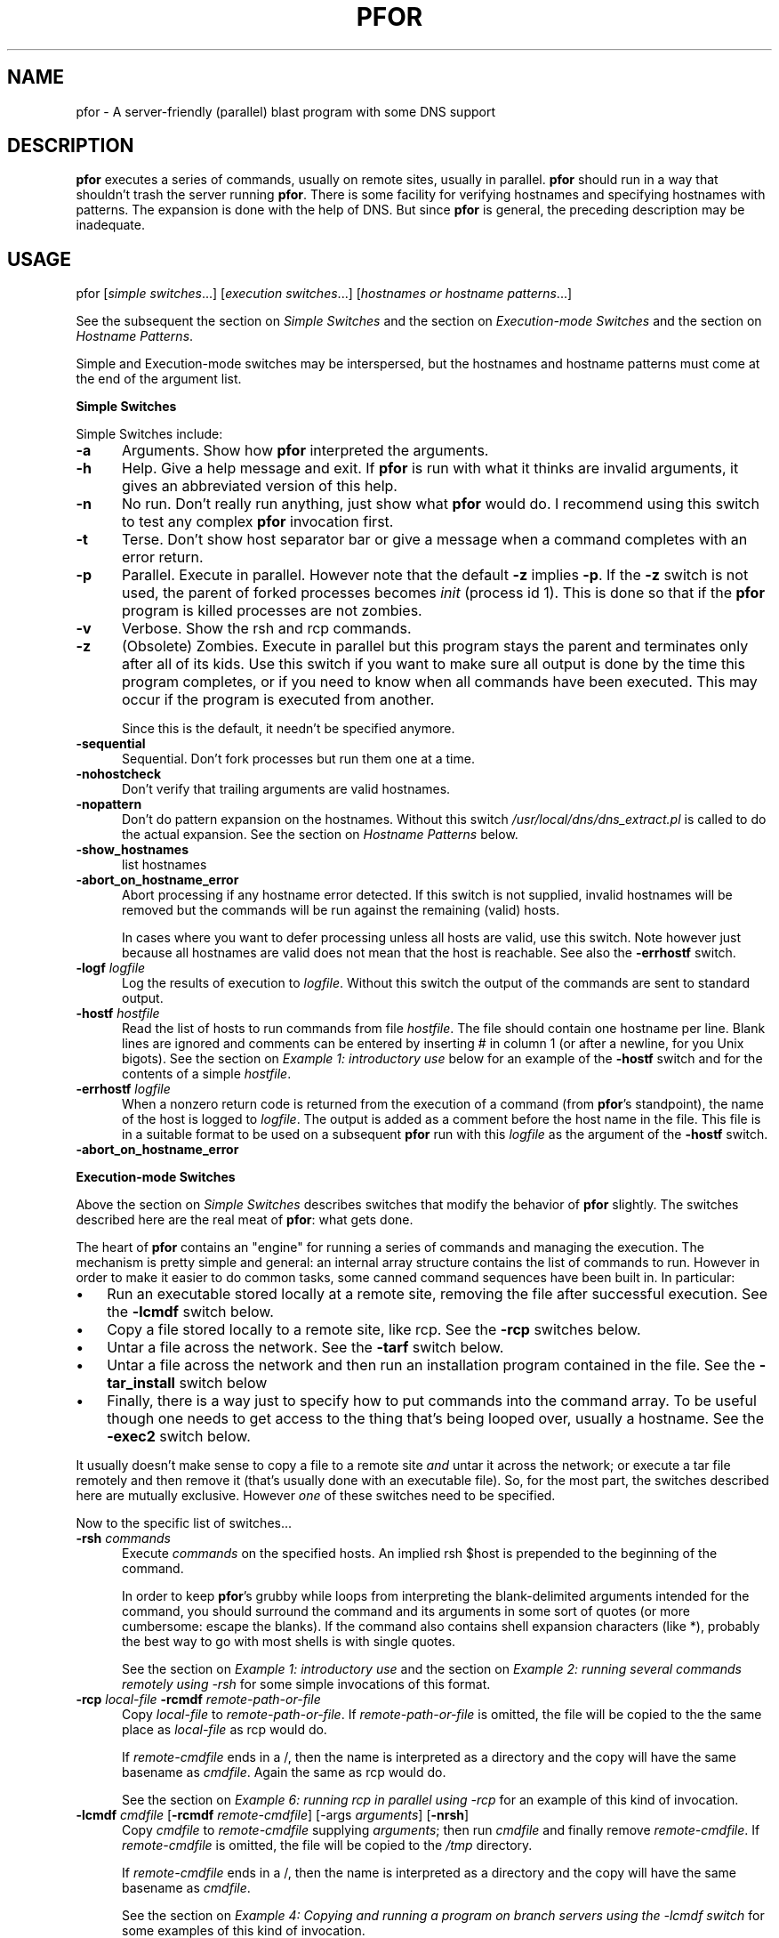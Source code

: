 .rn '' }`
''' $RCSfile: pfor.1,v $$Revision: 1.1.1.1 $$Date: 1998/07/13 23:51:42 $
'''
''' $Log: pfor.1,v $
''' Revision 1.1.1.1  1998/07/13 23:51:42  rocky
''' Initial import
'''
'''
.de Sh
.br
.if t .Sp
.ne 5
.PP
\fB\\$1\fR
.PP
..
.de Sp
.if t .sp .5v
.if n .sp
..
.de Ip
.br
.ie \\n(.$>=3 .ne \\$3
.el .ne 3
.IP "\\$1" \\$2
..
.de Vb
.ft CW
.nf
.ne \\$1
..
.de Ve
.ft R

.fi
..
'''
'''
'''     Set up \*(-- to give an unbreakable dash;
'''     string Tr holds user defined translation string.
'''     Bell System Logo is used as a dummy character.
'''
.tr \(*W-|\(bv\*(Tr
.ie n \{\
.ds -- \(*W-
.ds PI pi
.if (\n(.H=4u)&(1m=24u) .ds -- \(*W\h'-12u'\(*W\h'-12u'-\" diablo 10 pitch
.if (\n(.H=4u)&(1m=20u) .ds -- \(*W\h'-12u'\(*W\h'-8u'-\" diablo 12 pitch
.ds L" ""
.ds R" ""
.ds L' '
.ds R' '
'br\}
.el\{\
.ds -- \(em\|
.tr \*(Tr
.ds L" ``
.ds R" ''
.ds L' `
.ds R' '
.ds PI \(*p
'br\}
.\"	If the F register is turned on, we'll generate
.\"	index entries out stderr for the following things:
.\"		TH	Title 
.\"		SH	Header
.\"		Sh	Subsection 
.\"		Ip	Item
.\"		X<>	Xref  (embedded
.\"	Of course, you have to process the output yourself
.\"	in some meaninful fashion.
.if \nF \{
.de IX
.tm Index:\\$1\t\\n%\t"\\$2"
..
.nr % 0
.rr F
.\}
.TH PFOR 1 "perl 5.003, patch 05" "18/Dec/97" "User Contributed Perl Documentation"
.IX Title "PFOR 1"
.UC
.IX Name "pfor - A server-friendly (parallel) blast program with some DNS support"
.if n .hy 0
.if n .na
.ds C+ C\v'-.1v'\h'-1p'\s-2+\h'-1p'+\s0\v'.1v'\h'-1p'
.de CQ          \" put $1 in typewriter font
.ft CW
'if n "\c
'if t \\&\\$1\c
'if n \\&\\$1\c
'if n \&"
\\&\\$2 \\$3 \\$4 \\$5 \\$6 \\$7
'.ft R
..
.\" @(#)ms.acc 1.5 88/02/08 SMI; from UCB 4.2
.	\" AM - accent mark definitions
.bd B 3
.	\" fudge factors for nroff and troff
.if n \{\
.	ds #H 0
.	ds #V .8m
.	ds #F .3m
.	ds #[ \f1
.	ds #] \fP
.\}
.if t \{\
.	ds #H ((1u-(\\\\n(.fu%2u))*.13m)
.	ds #V .6m
.	ds #F 0
.	ds #[ \&
.	ds #] \&
.\}
.	\" simple accents for nroff and troff
.if n \{\
.	ds ' \&
.	ds ` \&
.	ds ^ \&
.	ds , \&
.	ds ~ ~
.	ds ? ?
.	ds ! !
.	ds /
.	ds q
.\}
.if t \{\
.	ds ' \\k:\h'-(\\n(.wu*8/10-\*(#H)'\'\h"|\\n:u"
.	ds ` \\k:\h'-(\\n(.wu*8/10-\*(#H)'\`\h'|\\n:u'
.	ds ^ \\k:\h'-(\\n(.wu*10/11-\*(#H)'^\h'|\\n:u'
.	ds , \\k:\h'-(\\n(.wu*8/10)',\h'|\\n:u'
.	ds ~ \\k:\h'-(\\n(.wu-\*(#H-.1m)'~\h'|\\n:u'
.	ds ? \s-2c\h'-\w'c'u*7/10'\u\h'\*(#H'\zi\d\s+2\h'\w'c'u*8/10'
.	ds ! \s-2\(or\s+2\h'-\w'\(or'u'\v'-.8m'.\v'.8m'
.	ds / \\k:\h'-(\\n(.wu*8/10-\*(#H)'\z\(sl\h'|\\n:u'
.	ds q o\h'-\w'o'u*8/10'\s-4\v'.4m'\z\(*i\v'-.4m'\s+4\h'\w'o'u*8/10'
.\}
.	\" troff and (daisy-wheel) nroff accents
.ds : \\k:\h'-(\\n(.wu*8/10-\*(#H+.1m+\*(#F)'\v'-\*(#V'\z.\h'.2m+\*(#F'.\h'|\\n:u'\v'\*(#V'
.ds 8 \h'\*(#H'\(*b\h'-\*(#H'
.ds v \\k:\h'-(\\n(.wu*9/10-\*(#H)'\v'-\*(#V'\*(#[\s-4v\s0\v'\*(#V'\h'|\\n:u'\*(#]
.ds _ \\k:\h'-(\\n(.wu*9/10-\*(#H+(\*(#F*2/3))'\v'-.4m'\z\(hy\v'.4m'\h'|\\n:u'
.ds . \\k:\h'-(\\n(.wu*8/10)'\v'\*(#V*4/10'\z.\v'-\*(#V*4/10'\h'|\\n:u'
.ds 3 \*(#[\v'.2m'\s-2\&3\s0\v'-.2m'\*(#]
.ds o \\k:\h'-(\\n(.wu+\w'\(de'u-\*(#H)/2u'\v'-.3n'\*(#[\z\(de\v'.3n'\h'|\\n:u'\*(#]
.ds d- \h'\*(#H'\(pd\h'-\w'~'u'\v'-.25m'\f2\(hy\fP\v'.25m'\h'-\*(#H'
.ds D- D\\k:\h'-\w'D'u'\v'-.11m'\z\(hy\v'.11m'\h'|\\n:u'
.ds th \*(#[\v'.3m'\s+1I\s-1\v'-.3m'\h'-(\w'I'u*2/3)'\s-1o\s+1\*(#]
.ds Th \*(#[\s+2I\s-2\h'-\w'I'u*3/5'\v'-.3m'o\v'.3m'\*(#]
.ds ae a\h'-(\w'a'u*4/10)'e
.ds Ae A\h'-(\w'A'u*4/10)'E
.ds oe o\h'-(\w'o'u*4/10)'e
.ds Oe O\h'-(\w'O'u*4/10)'E
.	\" corrections for vroff
.if v .ds ~ \\k:\h'-(\\n(.wu*9/10-\*(#H)'\s-2\u~\d\s+2\h'|\\n:u'
.if v .ds ^ \\k:\h'-(\\n(.wu*10/11-\*(#H)'\v'-.4m'^\v'.4m'\h'|\\n:u'
.	\" for low resolution devices (crt and lpr)
.if \n(.H>23 .if \n(.V>19 \
\{\
.	ds : e
.	ds 8 ss
.	ds v \h'-1'\o'\(aa\(ga'
.	ds _ \h'-1'^
.	ds . \h'-1'.
.	ds 3 3
.	ds o a
.	ds d- d\h'-1'\(ga
.	ds D- D\h'-1'\(hy
.	ds th \o'bp'
.	ds Th \o'LP'
.	ds ae ae
.	ds Ae AE
.	ds oe oe
.	ds Oe OE
.\}
.rm #[ #] #H #V #F C
.SH "NAME"
.IX Header "NAME"
pfor \- A server-friendly (parallel) blast program with some DNS support
.SH "DESCRIPTION"
.IX Header "DESCRIPTION"
\fBpfor\fR executes a series of commands, usually on remote sites,
usually in parallel. \fBpfor\fR should run in a way that shouldn't trash
the server running \fBpfor\fR. There is some facility for
verifying hostnames and specifying hostnames with patterns. The expansion
is done with the help of DNS. But since \fBpfor\fR is general, the preceding
description may be inadequate.
.SH "USAGE"
.IX Header "USAGE"
\f(CWpfor\fR [\fIsimple switches\fR...] [\fIexecution switches\fR...] [\fIhostnames or hostname patterns\fR...]
.PP
See the subsequent the section on \fISimple Switches\fR and
the section on \fIExecution-mode Switches\fR and the section on \fIHostname Patterns\fR.
.PP
Simple and Execution-mode switches may be interspersed, but the
hostnames and hostname patterns must come at the end of the argument
list. 
.Sh "Simple Switches"
.IX Subsection "Simple Switches"
Simple Switches include:
.Ip "\fB\-a\fR" 5
.IX Item "\fB\-a\fR"
Arguments. Show how \fBpfor\fR interpreted the arguments.
.Ip "\fB\-h\fR" 5
.IX Item "\fB\-h\fR"
Help. Give a help message and exit. If \fBpfor\fR is run with what it thinks
are invalid arguments, it gives an abbreviated version of this help.
.Ip "\fB\-n\fR" 5
.IX Item "\fB\-n\fR"
No run. Don't really run anything, just show what \fBpfor\fR would do. I
recommend using this switch to test any complex \fBpfor\fR invocation
first.
.Ip "\fB\-t\fR" 5
.IX Item "\fB\-t\fR"
Terse. Don't show host separator bar or give a message
when a command completes with an error return.
.Ip "\fB\-p\fR" 5
.IX Item "\fB\-p\fR"
Parallel. Execute in parallel. However note that the default 
\fB\-z\fR implies \fB\-p\fR. If the \fB\-z\fR switch is not used, the parent of
forked processes becomes \fIinit\fR (process id 1). This is done so that
if the \fBpfor\fR program is killed processes are not zombies.
.Ip "\fB\-v\fR" 5
.IX Item "\fB\-v\fR"
Verbose. Show the \f(CWrsh\fR and \f(CWrcp\fR commands.
.Ip "\fB\-z\fR" 5
.IX Item "\fB\-z\fR"
(Obsolete) Zombies. Execute in parallel but this program stays the
parent and terminates only after all of its kids.  Use this switch if
you want to make sure all output is done by the time this program
completes, or if you need to know when all commands have been
executed. This may occur if the program is executed from another.
.Sp
Since this is the default, it needn't be specified anymore. 
.Ip "\fB\-sequential\fR" 5
.IX Item "\fB\-sequential\fR"
Sequential. Don't fork processes but run them one at a time.
.Ip "\fB\-nohostcheck\fR" 5
.IX Item "\fB\-nohostcheck\fR"
Don't verify that trailing arguments are valid hostnames.
.Ip "\fB\-nopattern\fR" 5
.IX Item "\fB\-nopattern\fR"
Don't do pattern expansion on the hostnames. Without this switch
\fI/usr/local/dns/dns_extract.pl\fR is called to do the actual expansion.
See the section on \fIHostname Patterns\fR below.
.Ip "\fB\-show_hostnames\fR   " 5
.IX Item "\fB\-show_hostnames\fR   "
list hostnames
.Ip "\fB\-abort_on_hostname_error\fR" 5
.IX Item "\fB\-abort_on_hostname_error\fR"
Abort processing if any hostname error detected. If this switch is 
not supplied, invalid hostnames will be removed but the commands will
be run against the remaining (valid) hosts. 
.Sp
In cases where you want to defer processing unless all hosts are
valid, use this switch. Note however just because all hostnames are 
valid does not mean that the host is reachable. See also the
\fB\-errhostf\fR switch.
.Ip "\fB\-logf\fR \fIlogfile\fR" 5
.IX Item "\fB\-logf\fR \fIlogfile\fR"
Log the results of execution to \fIlogfile\fR. Without this switch the
output of the commands are sent to standard output.
.Ip "\fB\-hostf\fR \fIhostfile\fR" 5
.IX Item "\fB\-hostf\fR \fIhostfile\fR"
Read the list of hosts to run commands from file \fIhostfile\fR. The file
should contain one hostname per line. Blank lines are ignored and
comments can be entered by inserting # in column 1 (or after a
newline, for you Unix bigots). See the section on \fIExample 1: introductory use\fR
below for an example of the \fB\-hostf\fR switch and for the contents of a
simple \fIhostfile\fR.
.Ip "\fB\-errhostf\fR \fIlogfile\fR" 5
.IX Item "\fB\-errhostf\fR \fIlogfile\fR"
When a nonzero return code is returned from the execution of a command
(from \fBpfor\fR's standpoint), the name of the host is logged to 
\fIlogfile\fR. The output is added as a comment before the host name in
the file. This file is in a suitable format to be used on a subsequent
\fBpfor\fR run with this \fIlogfile\fR as the argument of the \fB\-hostf\fR
switch.
.Ip "\fB\-abort_on_hostname_error\fR" 5
.IX Item "\fB\-abort_on_hostname_error\fR"
.Sh "Execution-mode Switches"
.IX Subsection "Execution-mode Switches"
Above the section on \fISimple Switches\fR describes switches that modify the
behavior of \fBpfor\fR slightly. The switches described here are the real
meat of \fBpfor\fR: what gets done.
.PP
The heart of \fBpfor\fR contains an \*(L"engine\*(R" for running a series of commands
and managing the execution. The mechanism is pretty simple and
general: an internal array structure contains the
list of commands to run. However in order to make it easier to do
common tasks, some canned command sequences have been built in. In
particular:
.Ip "\(bu  " 3
.IX Item "\(bu  "
Run an executable stored locally at a remote site, removing the file
after successful execution. See the \fB\-lcmdf\fR switch below.
.Ip "\(bu" 3
.IX Item "\(bu"
Copy a file stored locally to a remote site, like \f(CWrcp\fR. See the 
\fB\-rcp\fR switches below.
.Ip "\(bu" 3
.IX Item "\(bu"
Untar a file across the network. See the \fB\-tarf\fR switch below.
.Ip "\(bu" 3
.IX Item "\(bu"
Untar a file across the network and then run an installation program
contained in the file. See the \fB\-tar_install\fR switch below
.Ip "\(bu " 3
.IX Item "\(bu "
Finally, there is a way just to specify how to put commands 
into the command array. To be useful though one needs to get access to
the thing that's being looped over, usually a hostname. See the
\fB\-exec2\fR switch below.
.PP
It usually doesn't make sense to copy a file to a remote site
\fIand\fR untar it across the network; or execute a \f(CWtar\fR file
remotely and then remove it (that's usually done with an executable
file).  So, for the most part, the switches described here are mutually
exclusive. However \fIone\fR of these switches need to be specified.
.PP
Now to the specific list of switches...
.Ip "\fB\-rsh\fR \fIcommands\fR" 5
.IX Item "\fB\-rsh\fR \fIcommands\fR"
Execute \fIcommands\fR on the specified hosts. An implied \f(CWrsh $host\fR is
prepended to the beginning of the command. 
.Sp
In order to keep \fBpfor\fR's grubby while loops from interpreting the
blank-delimited arguments intended for the command, you should
surround the command and its arguments in some sort of quotes (or more
cumbersome: escape the blanks). If the command also contains shell
expansion characters (like *), probably the best way to go with most
shells is with single quotes.
.Sp
See the section on \fIExample 1: introductory use\fR and 
the section on \fIExample 2: running several commands remotely using \-rsh\fR 
for some simple invocations of this format.
.Ip "\fB\-rcp\fR \fIlocal-file\fR \fB\-rcmdf\fR \fIremote-path-or-file\fR" 5
.IX Item "\fB\-rcp\fR \fIlocal-file\fR \fB\-rcmdf\fR \fIremote-path-or-file\fR"
Copy \fIlocal-file\fR to \fIremote-path-or-file\fR.
If \fIremote-path-or-file\fR is omitted, the file will be copied to the
the same place as \fIlocal-file\fR as \f(CWrcp\fR would do.
.Sp
If \fIremote-cmdfile\fR ends in a /, then the name is interpreted as a
directory and the copy will have the same basename as \fIcmdfile\fR. Again the 
same as \f(CWrcp\fR would do.
.Sp
See the section on \fIExample 6: running rcp in parallel using \-rcp\fR for an 
example of this kind of invocation.
.Ip "\fB\-lcmdf\fR \fIcmdfile\fR [\fB\-rcmdf\fR \fIremote-cmdfile\fR] [\-args \fIarguments\fR] [\fB\-nrsh\fR]" 5
.IX Item "\fB\-lcmdf\fR \fIcmdfile\fR [\fB\-rcmdf\fR \fIremote-cmdfile\fR] [\-args \fIarguments\fR] [\fB\-nrsh\fR]"
Copy \fIcmdfile\fR to \fIremote-cmdfile\fR supplying \fIarguments\fR; then
run \fIcmdfile\fR and finally remove \fIremote-cmdfile\fR.
If \fIremote-cmdfile\fR is omitted, the file will be copied to the
\fI/tmp\fR directory. 
.Sp
If \fIremote-cmdfile\fR ends in a /, then the name is interpreted as a
directory and the copy will have the same basename as \fIcmdfile\fR.
.Sp
See 
the section on \fIExample 4: Copying and running a program on branch servers using the \-lcmdf switch\fR 
for some examples of this kind of invocation.
.Sp
The \fB\-nrsh\fR switch is probably historical laziness. Probably you can do
what you want with \fB\-rcp\fR with less hassle.
.Sp
If the \fB\-nrsh\fR switch is used, the effect is like \f(CWrcp\fR, except that the 
default destination is in the \fI/tmp\fR directory.
.Ip "\fB\-tarf\fR \fItar-file\fR " 5
.IX Item "\fB\-tarf\fR \fItar-file\fR "
Untar \fItar-file\fR across the network to the hosts specified. If the
<tar-file> extension ends in .gz or .Z the program is uncompressed
courtesy of \s-1GNU\s0 tar (which is assumed to be in /usr/local/bin).
.Sp
In particular, run 
  \f(CWcat\fR \fItar-file\fR \f(CW| "rsh $host 'cd / && tar -xvpf -'"\fR
.Sp
or 
  \f(CWcat\fR \fItar-file\fR \f(CW| "rsh $host 'cd / && /usr/local/bin/tar -xzvpf -'"\fR
.Ip "\fB\-tar_install\fR \fItar-file\fR " 5
.IX Item "\fB\-tar_install\fR \fItar-file\fR "
Untar a \fItar-file\fR across the network to the hosts specified. Then
run an installation program. The installation program is assumed be
in the \fItar-file\fR in the \fI/tmp\fR directory and having the same name as
the tar file (minus the \f(CW.tar\fR extension).
.Sp
For example if \fItar-file\fR is \fI/usr/sa/rockyshits/myfavorites.tar\fR
there would be an executable called \f(CWtmp/myfavorites\fR in the tar
file. Presumably this code would do installation on the host after the
tar file has be extracted across the network.
.Sp
But some code is worth a thousand words. Here's what \fBpfor\fR really does:
  \f(CWcat\fR \fIpath/pkg\fR\f(CW.tar | "rsh $host 'cd / && tar -xvpf -'" && /tmp/\fR\fIpkg\fR \f(CW&& rm /tmp/\fR\fIpkg\fR
.Sp
where \fIpkg\fR name of the package. If the tar file ends
in .gz or .Z the \fB\-z\fR switch is added and \fI/usr/local/bin/tar\fR (\s-1GNU\s0
tar) is used.
.Sp
See the section on \fIExample 3: blasting out a tar file using the \-tarf switch\fR for
an example of this format.
.Ip "\fB\-exec2\fR \fIcommands\fR " 5
.IX Item "\fB\-exec2\fR \fIcommands\fR "
This is the most general form for running commands. The only thing
that gets run over each argument (usually hostname) in \fBpfor\fR's loop
is what you specify. To get access to the loop variable use
\f(CW$host\fR. See the section on \fIExample 5: running locally using \-exec2\fR below for an
example of a use of this format.
.Sh "Hostname Patterns"
.IX Subsection "Hostname Patterns"
\fBpfor\fR owes its existence to its ability to run commands looping over
host names. Thus the final arguments to \fBpfor\fR may specify hostnames.
To make it easy to blast, the arguments can either be hostnames or
\fIpatterns\fR which will be expanded to hostnames.
.PP
Unless the \fB\-nohostcheck\fR switch is specified, a \fIgethostbyname()\fR
library call is issued to determine whether an argument is a host name
or pattern.  If this command returns without error, the argument is a
hostname; otherwise it is treated as a pattern.
.PP
A hostname pattern expands to a list of hostnames. When available, the program
\fI/usr/local/dns/dns_extract.pl\fR is called to do the actual expansion.
So you might want to consult that for a description of patterns.  Patterns
beginning with ! may have to be escaped so the shell doesn't interpret
them. See the section on \fIExample 5: running locally using \-exec2\fR below.
.PP
Non-comment entries contained in a hostfile specified by \fB\-hostf\fR are
treated exactly as a hostname or hostname pattern would be if
specified on the command line.
.SH "EXAMPLES"
.IX Header "EXAMPLES"
.Sh "Example 1: introductory use"
.IX Subsection "Example 1: introductory use"
I've sometimes wondered what's the workstation that so-and-so uses.
Since \f(CWwho\fR shows who is logged onto the workstation, the user that
appears most often is probably the person sitting at the console. So
to glean the non-macho users sitting at a given workstation try:
.PP
.Vb 1
\&  pfor -p -rsh who drmcl002 drmcl021 drmcl004 drmcl005 canton
.Ve
This is like the ksh code:
.PP
.Vb 3
\&  for host in drmcl002 drmcl0021 drmcl004 drmcl005 canton ; do
\&     rsh $host who &
\&  done
.Ve
But there is are some subtle differences between this and the above
ksh code. 
.PP
First, \fBpfor\fR is more caring about the server that the command is run on.
If the load average is too high, \fBpfor\fR will delay in
forking more processes. Also \fBpfor\fR will not forge ahead if the
\s-1AIX/\s0SunOS's network card's memory buffers (mbufs) are overloaded.
.PP
Second, the above ksh program may intersperse output from various
workstations making it hard to tell who's logged on where. \fBpfor\fR will
give all output from a site together with a separator line to indicate
where the output came from.
.PP
If you actually try it (I just did) you may find that drmcl021
doesn't want to respond to a \fIwho\fR command. So you may find that 
the output for drmcl021 comes after the output for canton.
.PP
Instead of typing out the names of the hosts, it might be more
convenient to put them all into a file and point \fBpfor\fR at that.
.PP
That's what the \fB\-hostf\fR switch is all about. So that above example 
could be done as:
.PP
.Vb 1
\&      pfor -p -hostf /u/rocky/work/drc.sites -rsh who
.Ve
where \fI/u/rocky/work/drc.sites\fR is a file containing:
.PP
.Vb 1
\&   drmcl002
.Ve
.Vb 1
\&   # Recall that blank lines and lines beginning with # are comments.
.Ve
.Vb 3
\&   drmcl0021
\&   drmcl005
\&   canton
.Ve
Now let's change that so that we just get the users and remove all of
that other crap. Instead of \fIwho\fR we really want to run 
.PP
.Vb 2
\&    export PATH=/usr 
\&    who | awk '{ print $1 }' | sort | uniq
.Ve
One way to do this is to put this in a command file 
with \f(CW#!/bin/ksh\fR and setting a \s-1PATH\s0 so we know what programs we're
getting. That is:
.PP
.Vb 3
\&    #!/bin/ksh
\&    export PATH=/usr/bin
\&    who | awk '{ print $1 }' | sort | uniq
.Ve
Let's say the above was put in \f(CWwhouniq.ksh\fR. Then we could run:
.PP
.Vb 1
\&  pfor -hostf /u/rocky/work/drc.sites -lcmdf whouniq.ksh
.Ve
.Sh "Example 2: running several commands remotely using \-rsh"
.IX Subsection "Example 2: running several commands remotely using \-rsh"
To get some statistics about servers \f(CWsa\fR, \f(CWbonzo\fR, and \f(CWfilesvr\fR,
try this:
.PP
.Vb 1
\&  pfor -sequential -rsh 'uptime;pstat -s;vmstat;iostat' sa bonzo filesvr
.Ve
In contrast to the examples above, the invocations are not done in
parallel since the \fB\-sequential\fR switch is used: 
first \f(CWsa\fR is tried; after that completes \f(CWbonzo\fR is tried and after that 
completes \f(CWfilesvr\fR.
.PP
Note that the argument to \fB\-rsh\fR is enclosed in quotes to keep the
shell and \fBpfor\fR from munging it. Similarly, if you wanted to list
all files in \fI/usr/local\fR on \s-1CPU10\s0 sites you might try:
.PP
.Vb 1
\&  pfor -rsh 'ls -l /usr/local/*' cpu10
.Ve
Again the single quotes keep the shell from expanding * on the server
issuing \fBpfor\fR before \fBpfor\fR even gets to see the command.
.Sh "Example 3: blasting out a tar file using the \-tarf switch"
.IX Subsection "Example 3: blasting out a tar file using the \-tarf switch"
To blast out \fIhome-opcuser.tar\fR to the \s-1CPU27\s0 sites and log the results:
.PP
.Vb 1
\&  pfor -logf /tmp/opcuser.log -tarf 'home-opcuser.tar' cpu27
.Ve
Note that if this is called from another program, the 
log file will be complete before \fBpfor\fR returns. Compare with the \fB\-p\fR
switch.
.PP
But I'd recommend that before you really do something like this to
lots of sites, you consider using the \fB\-n\fR switch to see what damage 
you may be about to do.
.Sh "Example 4: Copying and running a program on branch servers using the \-lcmdf switch"
.IX Subsection "Example 4: Copying and running a program on branch servers using the \-lcmdf switch"
To execute script \f(CW/rockyshits/fix_io.ksh\fR on all branch servers:
.PP
.Vb 1
\&  pfor -lcmdf /rockyshits/fix_io.ksh -hostf /usr/local/dns/branch_servers
.Ve
Here is an equivalent, but longer, way to do this:
.PP
.Vb 1
\&  pfor -lcmdf /rockyshits/fix_io.ksh -rcmdf /tmp/ -hostf /usr/local/dns/branch_servers
.Ve
Since the argument of \-rcmdf ends in a slash (\f(CW/tmp/\fR) it is taken to be 
directory name. Therefore the file \f(CW/rockyshits/fix_io.ksh\fR
is copied to \f(CW$host:/tmp/fix_io.ksh\fR.
.Sh "Example 5: running locally using \-exec2"
.IX Subsection "Example 5: running locally using \-exec2"
Suppose we want to get the \s-1IP\s0 addresses for all of the cpu27's except
the wire code for Boston, \f(CWjj\fR.  The \fI/usr/bin/host\fR command run
locally will probably do the trick. So try:
.PP
.Vb 1
\&   pfor -exec2 '/usr/bin/host $host' cpu27 \e!jj
.Ve
Note that here we don't have to run any command remotely. So \fI\-exec2\fR
is used. The variable \f(CW$host\fR expands to each host that matches the
pattern \f(CWcpu27 !jj\fR. As of Oct \*(L'95 this pattern expands to:
.PP
.Vb 2
\&  cpu14.cg, cpu14.cp, cpu14.fn, cpu14.jg, cpu14.jx, cpu14.pw,
\&  cpu14.ts, cpu14.we
.Ve
In order for pattern expansion to work, the program
\fI/usr/local/dns/dns_extract.pl\fR needs to be around. Right now, it's
only available on \f(CWsa\fR.
.Sh "Example 6: running rcp in parallel using \-rcp"
.IX Subsection "Example 6: running rcp in parallel using \-rcp"
To copy root's /.rhost to cpu10's:
.PP
.Vb 1
\&   pfor -rcp /.rhost cpu10
.Ve
This also can be accomplished by:
.PP
.Vb 1
\&   pfor -rcp /.rhost -rcmdf / cpu10
.Ve
or even more verbosely:
.PP
.Vb 1
\&   pfor -rcp /.rhost -rcmdf /.rhosts cpu10
.Ve
or 
.SH "Local Server Friendliness"
.IX Header "Local Server Friendliness"
Watch this space for a description \f(CWnetstat -m\fR, load average
checking, and handling of zombies.
.SH "BUGS"
.IX Header "BUGS"
The program is necessarily complex. However the user interface could
be better. Blame it on Jim; he's not around anyway. 
.PP
The program is now a bit over bloated. It's a little bit AIX/SunOS
oriented (\f(CWnetstat -m\fR doesn't cut it on Solaris).
.PP
More sophisticated command sequences as are found in \fB\-tarf\fR and
\fB\-tar_install\fR will probably be added. 
.PP
For example, checking checksums on untarring across the network should
be done.  A mechanism for running a program locally after a tar
install might be needed. A mechanism for catching error codes remotely
is needed: \f(CWrsh\fR doesn't cut it; something more like
\fI/home/opcuser/execute\fR might be used. And so on.
.PP
All this means more complexity; but perhaps it can be added in a clean
way.
.PP
I've offloaded the DNS pattern part to another program
\fIdns_extract.pl\fR. Right now that only exists on \f(CWsa\fR. \fIThat\fR
program should be using \f(CWnslookup\fR or \f(CWdig\fR to get DNS info if local
maps are not available.
.SH "History"
.IX Header "History"
Rocky Bernstein wrote the first cuts of the program in desperation. He
then convinced Jim Anderson that it'd be a fun thing to work on. Jim
handled the program during his brief tenure here. Rocky also wrote the
first cut of the manual after Sean Coates suggested that it was used
enough to warrant one.  (Any volunteers for program/manual maintenance?)
.PP
Since it's come up a lot, here's how the name \fBpfor\fR was \*(L"chosen.\*(R"
There was a program of the same name written by Andy Lowry (at
Morgan-Stanley, but I knew him from IBM Watson). Andy stole the name
from a construct in the IBM \*(L"Parallel Fortran\*(R" compiler. So \fBpfor\fR
stands for \*(L"Parallel For.\*(R" Maybe it'd be simpler if we renamed it to
\*(L"blast.\*(R"
.PP
The program has gotten better (or worse), but definitely more complex
from suggestions by numerous PaineWebber folk. The people I can think
of offhand are: Joel Weisberg and Spencer Siu. 
   

.rn }` ''
